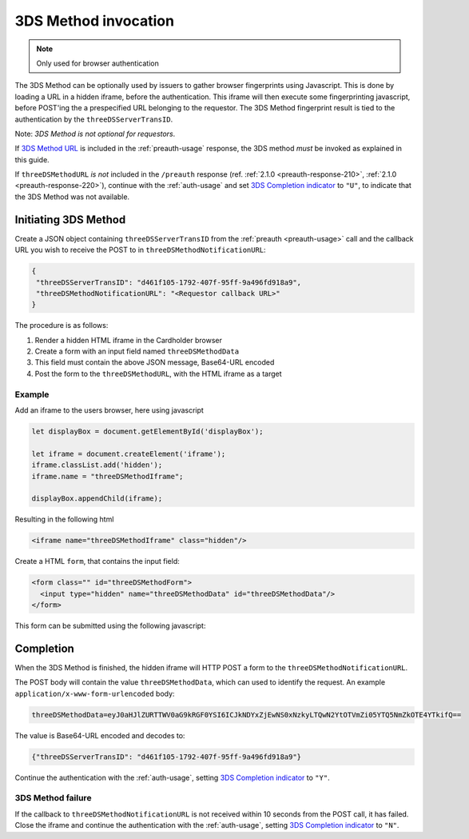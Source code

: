 .. _3ds_method:

3DS Method invocation
=====================

.. note::
  Only used for browser authentication

The 3DS Method can be optionally used by issuers to gather browser fingerprints
using Javascript. This is done by loading a URL in a hidden iframe, before the
authentication. This iframe will then execute some fingerprinting javascript,
before POST'ing the a prespecified URL belonging to the requestor.  The 3DS
Method fingerprint result is tied to the authentication by the
``threeDSServerTransID``.

Note: *3DS Method is not optional for requestors*.

If `3DS Method URL`_ is included in the :ref:`preauth-usage` response, the
3DS method *must* be invoked as explained in this guide.

If ``threeDSMethodURL`` *is not* included in the ``/preauth`` response (ref.
:ref:`2.1.0 <preauth-response-210>`, :ref:`2.1.0 <preauth-response-220>`),
continue with the :ref:`auth-usage` and set `3DS Completion indicator
<specification_210.html#attr-AReq-threeDSCompInd>`_ to ``"U"``, to indicate that the
3DS Method was not available.

Initiating 3DS Method
---------------------

Create a JSON object containing ``threeDSServerTransID`` from the :ref:`preauth
<preauth-usage>` call and the callback URL you wish to receive the POST to in
``threeDSMethodNotificationURL``:

.. code-block:: json

  {
   "threeDSServerTransID": "d461f105-1792-407f-95ff-9a496fd918a9",
   "threeDSMethodNotificationURL": "<Requestor callback URL>"
  }

The procedure is as follows:

#. Render a hidden HTML iframe in the Cardholder browser

#. Create a form with an input field named ``threeDSMethodData``

#. This field must contain the above JSON message, Base64-URL encoded

#. Post the form to the ``threeDSMethodURL``, with the HTML iframe as a target

Example
*******

Add an iframe to the users browser, here using javascript

.. code-block:: javascript

   let displayBox = document.getElementById('displayBox');

   let iframe = document.createElement('iframe');
   iframe.classList.add('hidden');
   iframe.name = "threeDSMethodIframe";

   displayBox.appendChild(iframe);

Resulting in the following html

.. code-block:: html

   <iframe name="threeDSMethodIframe" class="hidden"/>

Create a HTML ``form``, that contains the input field:

.. code-block:: html

   <form class="" id="threeDSMethodForm">
     <input type="hidden" name="threeDSMethodData" id="threeDSMethodData"/>
   </form>

This form can be submitted using the following javascript:

.. code-block:: javascript
   :linenos:

   // Generate the data object with required input values
   let threeDSMethodData = {
     threeDSServerTransID: '<TRANS ID>',
     threeDSMethodNotificationURL: '<URL>'
   }

   // Get a reference to the form
   let form = document.getElementById('threeDSMethodForm');

   // 1. Serialize threeDSMethodData object into JSON
   // 2. Base64-URL encode it
   // 3. Store the value in the form input tag
   // Notice: You have to define base64url() yourself.
   document.getElementById('threeDSMethodData').value =
    base64url(JSON.stringify(threeDSMethodData));

   // Fill out the form information and submit.
   form.action = '<threeDSMethodURL>';
   form.target = 'threeDSMethodIframe'; // id of iframe
   form.method = 'post';
   form.submit();

Completion
----------

When the 3DS Method is finished, the hidden iframe will HTTP POST a form to the
``threeDSMethodNotificationURL``.

The POST body will contain the value ``threeDSMethodData``,  which can used to
identify the request.
An example ``application/x-www-form-urlencoded`` body:


.. code-block::


   threeDSMethodData=eyJ0aHJlZURTTWV0aG9kRGF0YSI6ICJkNDYxZjEwNS0xNzkyLTQwN2YtOTVmZi05YTQ5NmZkOTE4YTkifQ==

The value is Base64-URL encoded and decodes to:

.. code-block:: json

   {"threeDSServerTransID": "d461f105-1792-407f-95ff-9a496fd918a9"}

Continue the authentication with the :ref:`auth-usage`, setting
`3DS Completion indicator <specification_210.html#attr-AReq-threeDSCompInd>`_ to ``"Y"``.

3DS Method failure
******************

If the callback to ``threeDSMethodNotificationURL`` is not received within 10
seconds from the POST call, it has failed.  Close the iframe and continue the
authentication with the :ref:`auth-usage`, setting `3DS Completion indicator
<specification_210.html#attr-AReq-threeDSCompInd>`_ to ``"N"``.

.. _3DS Method URL: reference.html#attr-cardRangeData-threeDSMethodURL
